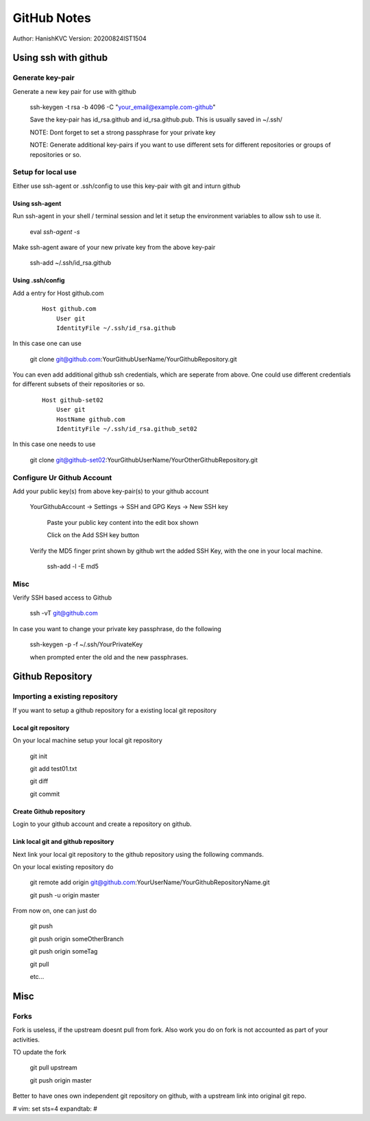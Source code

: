 ===============
GitHub Notes
===============

Author: HanishKVC
Version: 20200824IST1504


Using ssh with github
=======================


Generate key-pair
-------------------

Generate a new key pair for use with github

    ssh-keygen -t rsa -b 4096 -C "your_email@example.com-github"

    Save the key-pair has id_rsa.github and id_rsa.github.pub. This is usually saved in ~/.ssh/

    NOTE: Dont forget to set a strong passphrase for your private key

    NOTE: Generate additional key-pairs if you want to use different sets for different repositories or groups of repositories or so.


Setup for local use
--------------------

Either use ssh-agent or .ssh/config to use this key-pair with git and inturn github

Using ssh-agent
~~~~~~~~~~~~~~~~

Run ssh-agent in your shell / terminal session and let it setup the environment variables to allow ssh to use it.

    eval `ssh-agent -s`

Make ssh-agent aware of your new private key from the above key-pair

    ssh-add ~/.ssh/id_rsa.github


Using .ssh/config
~~~~~~~~~~~~~~~~~~

Add a entry for Host github.com

    ::

        Host github.com
            User git
            IdentityFile ~/.ssh/id_rsa.github

In this case one can use

    git clone git@github.com:YourGithubUserName/YourGithubRepository.git

You can even add additional github ssh credentials, which are seperate from above. One could use different credentials
for different subsets of their repositories or so.

    ::

        Host github-set02
            User git
            HostName github.com
            IdentityFile ~/.ssh/id_rsa.github_set02

In this case one needs to use

    git clone git@github-set02:YourGithubUserName/YourOtherGithubRepository.git


Configure Ur Github Account
-----------------------------

Add your public key(s) from above key-pair(s) to your github account

    YourGithubAccount -> Settings -> SSH and GPG Keys -> New SSH key

        Paste your public key content into the edit box shown

        Click on the Add SSH key button


    Verify the MD5 finger print shown by github wrt the added SSH Key, with the one in your local machine.

        ssh-add -l -E md5


Misc
-----

Verify SSH based access to Github

    ssh -vT git@github.com


In case you want to change your private key passphrase, do the following

    ssh-keygen -p -f ~/.ssh/YourPrivateKey

    when prompted enter the old and the new passphrases.



Github Repository
====================

Importing a existing repository
---------------------------------

If you want to setup a github repository for a existing local git repository

Local git repository
~~~~~~~~~~~~~~~~~~~~~~~

On your local machine setup your local git repository

    git init

    git add test01.txt

    git diff

    git commit

Create Github repository
~~~~~~~~~~~~~~~~~~~~~~~~~~

Login to your github account and create a repository on github.


Link local git and github repository
~~~~~~~~~~~~~~~~~~~~~~~~~~~~~~~~~~~~~~

Next link your local git repository to the github repository using the following commands.

On your local existing repository do

    git remote add origin git@github.com:YourUserName/YourGithubRepositoryName.git

    git push -u origin master


From now on, one can just do

    git push

    git push origin someOtherBranch

    git push origin someTag

    git pull

    etc...



Misc
======

Forks
--------
Fork is useless, if the upstream doesnt pull from fork. Also
work you do on fork is not accounted as part of your activities.

TO update the fork

    git pull upstream

    git push origin master

Better to have ones own independent git repository on github,
with a upstream link into original git repo.




# vim: set sts=4 expandtab: #
